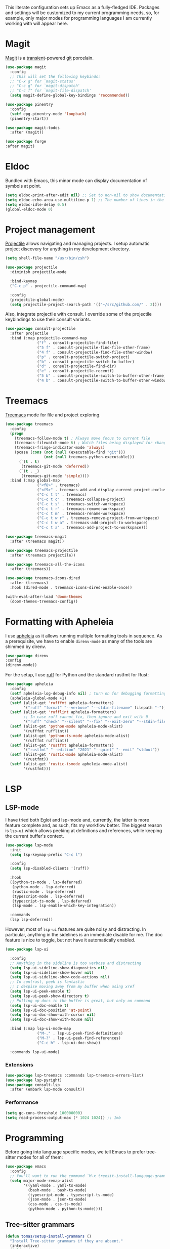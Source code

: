 # -*- mode: org; coding: utf-8; -*-
#+ TITLE: Emacs: Development configuration
#+ AUTHOR: Tomás Farías Santana

This literate configuration sets up Emacs as a fully-fledged IDE. Packages and settings will be customized to my current programming needs, so, for example, only major modes for programming languages I am currently working with will appear here.

* Magit
[[https://magit.vc/][Magit]] is a [[https://github.com/magit/transient][transient]]-powered [[https://www.git-scm.com/][git]] porcelain.
#+BEGIN_SRC emacs-lisp :results output silent
  (use-package magit
    :config
    ;; This will set the following keybinds:
    ;; "C-x g" for `magit-status'
    ;; "C-c g" for `magit-dispatch'
    ;; "C-c f" for `magit-file-dispatch'
    (setq magit-define-global-key-bindings 'recommended))

  (use-package pinentry
    :config
    (setf epg-pinentry-mode 'loopback)
    (pinentry-start))

  (use-package magit-todos
    :after (magit))

  (use-package forge
  :after magit)
#+END_SRC

* Eldoc
Bundled with Emacs, this minor mode can display documentation of symbols at point.
#+BEGIN_SRC emacs-lisp :results output silent
  (setq eldoc-print-after-edit nil) ;; Set to non-nil to show documentation only after some editing command.
  (setq eldoc-echo-area-use-multiline-p 1) ;; The number of lines in the echo area Eldoc is allowed to use for documentation.
  (setq eldoc-idle-delay 0.5)
  (global-eldoc-mode 0)
#+END_SRC

* Project management
[[https://github.com/bbatsov/projectile][Projectile]] allows navigating and managing projects. I setup automatic project discovery for anything in my development directory.
#+BEGIN_SRC emacs-lisp :results output silent
  (setq shell-file-name "/usr/bin/zsh")

  (use-package projectile
    :diminish projectile-mode

    :bind-keymap
    ("C-c p" . projectile-command-map)

    :config
    (projectile-global-mode)
    (setq projectile-project-search-path '(("~/src/github.com/" . 2))))
#+END_SRC

Also, integrate projectile with consult. I override some of the projectile keybindings to use their consult variants.
#+BEGIN_SRC emacs-lisp :results output silent
  (use-package consult-projectile
    :after projectile
    :bind (:map projectile-command-map
                ("f" . consult-projectile-find-file)
                ("5 f" . consult-projectile-find-file-other-frame)
                ("4 f" . consult-projectile-find-file-other-window)
                ("p" . consult-projectile-switch-project)
                ("b" . consult-projectile-switch-to-buffer)
                ("d" . consult-projectile-find-dir)
                ("e" . consult-projectile-recentf)
                ("5 b" . consult-projectile-switch-to-buffer-other-frame)
                ("4 b" . consult-projectile-switch-to-buffer-other-window)))
#+END_SRC

* Treemacs
[[https://github.com/Alexander-Miller/treemacs][Treemacs]] mode for file and project exploring.
#+BEGIN_SRC emacs-lisp :results output silent
  (use-package treemacs
    :config
    (progn
      (treemacs-follow-mode t) ; Always move focus to current file
      (treemacs-filewatch-mode t) ; Watch files being displayed for changes and automatically refresh
      (treemacs-fringe-indicator-mode 'always)
      (pcase (cons (not (null (executable-find "git")))
                   (not (null treemacs-python-executable)))
        (`(t . t)
         (treemacs-git-mode 'deferred))
        (`(t . _)
         (treemacs-git-mode 'simple))))
    :bind (:map global-map
                ("<f8>" . treemacs)
                ("<f9>" . treemacs-add-and-display-current-project-exclusively)
                ("C-c t t" . treemacs)
                ("C-c t c" . treemacs-collapse-project)
                ("C-c t s" . treemacs-switch-workspace)
                ("C-c t r" . treemacs-remove-workspace)
                ("C-c t m" . treemacs-rename-workspace)
                ("C-c t w r" . treemacs-remove-project-from-workspace)
                ("C-c t w a" . treemacs-add-project-to-workspace)
                ("C-c t a" . treemacs-add-project-to-workspace)))

  (use-package treemacs-magit
    :after (treemacs magit))

  (use-package treemacs-projectile
    :after (treemacs projectile))

  (use-package treemacs-all-the-icons
    :after (treemacs))

  (use-package treemacs-icons-dired
    :after (treemacs)
    :hook (dired-mode . treemacs-icons-dired-enable-once))

  (with-eval-after-load 'doom-themes
    (doom-themes-treemacs-config))
#+END_SRC

* Formatting with Apheleia
I use [[https://github.com/radian-software/apheleia][apheleia]] as it allows running multiple formatting tools in sequence. As a prerequisite, we have to enable ~direnv-mode~ as many of the tools are shimmed by direnv.
#+BEGIN_SRC emacs-lisp :results output silent
    (use-package direnv
    :config
    (direnv-mode))
#+END_SRC

For the setup, I use [[https://github.com/astral-sh/ruff][ruff]] for Python and the standard rustfmt for Rust:
#+BEGIN_SRC emacs-lisp :results output silent
  (use-package apheleia
    :config
    (setf apheleia-log-debug-info nil) ; turn on for debugging formatting tools
    (apheleia-global-mode +1)
    (setf (alist-get 'rufffmt apheleia-formatters)
          '("ruff" "format" "--verbose" "--stdin-filename" filepath "-"))
    (setf (alist-get 'rufflint apheleia-formatters)
          ;; In case ruff cannot fix, then ignore and exit with 0
          '("ruff" "check" "--silent" "--fix" "--exit-zero" "--stdin-filename" filepath "--extend-select" "I" "-"))
    (setf (alist-get 'python-mode apheleia-mode-alist)
          '(rufffmt rufflint))
    (setf (alist-get 'python-ts-mode apheleia-mode-alist)
          '(rufffmt rufflint))
    (setf (alist-get 'rustfmt apheleia-formatters)
          '("rustfmt" "--edition" "2021" "--quiet" "--emit" "stdout"))
    (setf (alist-get 'rustic-mode apheleia-mode-alist)
          '(rustfmt))
    (setf (alist-get 'rustic-tsmode apheleia-mode-alist)
          '(rustfmt)))
#+END_SRC

* LSP
** LSP-mode
I have tried both Eglot and lsp-mode and, currently, the latter is more feature complete and, as such, fits my workflow better. The biggest reason is ~lsp-ui~ which allows peeking at definitions and references, while keeping the current buffer's context.
#+BEGIN_SRC emacs-lisp :results output silent
  (use-package lsp-mode
    :init
    (setq lsp-keymap-prefix "C-c l")

    :config
    (setq lsp-disabled-clients '(ruff))

    :hook
    ((python-ts-mode . lsp-deferred)
     (python-mode . lsp-deferred)
     (rustic-mode . lsp-deferred)
     (typescript-mode . lsp-deferred)
     (typescript-ts-mode . lsp-deferred)
     (lsp-mode . lsp-enable-which-key-integration))

    :commands
    (lsp lsp-deferred))
#+END_SRC

However, most of ~lsp-ui~ features are quite noisy and distracting. In particular, anything in the sidelines is an immediate disable for me. The doc feature is nice to toggle, but not have it automatically enabled.
#+BEGIN_SRC emacs-lisp :results output silent
  (use-package lsp-ui

    :config
    ;; Anything in the sideline is too verbose and distracting
    (setq lsp-ui-sideline-show-diagnostics nil)
    (setq lsp-ui-sideline-show-hover nil)
    (setq lsp-ui-sideline-show-code-actions nil)
    ;; In contrast, peek is fantastic
    ;; I despise moving away from my buffer when using xref
    (setq lsp-ui-peek-enable t)
    (setq lsp-ui-peek-show-directory t)
    ;; Pulling up docs in the buffer is great, but only on command
    (setq lsp-ui-doc-enable t)
    (setq lsp-ui-doc-position 'at-point)
    (setq lsp-ui-doc-show-with-cursor nil)
    (setq lsp-ui-doc-show-with-mouse nil)

    :bind (:map lsp-ui-mode-map
                ("M-." . lsp-ui-peek-find-definitions)
                ("M-?" . lsp-ui-peek-find-references)
                ("C-c h" . lsp-ui-doc-show))

    :commands lsp-ui-mode)
#+END_SRC

*** Extensions
#+BEGIN_SRC emacs-lisp :results output silent
  (use-package lsp-treemacs :commands lsp-treemacs-errors-list)
  (use-package lsp-pyright)
  (use-package consult-lsp
    :after (embark lsp-mode consult))
#+END_SRC

*** Performance
#+BEGIN_SRC emacs-lisp :results output silent
  (setq gc-cons-threshold 100000000)
  (setq read-process-output-max (* 1024 1024)) ;; 1mb
#+END_SRC

* Programming
Before going into language specific modes, we tell Emacs to prefer tree-sitter modes for all of them:
#+BEGIN_SRC emacs-lisp :results output silent
  (use-package emacs
    :config
    ;; You'll want to run the command `M-x treesit-install-language-grammar' before editing.
    (setq major-mode-remap-alist
          '((yaml-mode . yaml-ts-mode)
            (bash-mode . bash-ts-mode)
            (typescript-mode . typescript-ts-mode)
            (json-mode . json-ts-mode)
            (css-mode . css-ts-mode)
            (python-mode . python-ts-mode))))
#+END_SRC

** Tree-sitter grammars
#+BEGIN_SRC emacs-lisp :results output silent
  (defun tomas/setup-install-grammars ()
    "Install Tree-sitter grammars if they are absent."
    (interactive)
    (dolist (grammar
             ;; Note the version numbers. These are the versions that
             ;; are known to work with Combobulate *and* Emacs.
             '((css . ("https://github.com/tree-sitter/tree-sitter-css" "v0.20.0"))
               (go . ("https://github.com/tree-sitter/tree-sitter-go" "v0.20.0"))
               (html . ("https://github.com/tree-sitter/tree-sitter-html" "v0.20.1"))
               (javascript . ("https://github.com/tree-sitter/tree-sitter-javascript" "v0.20.1" "src"))
               (json ("https://github.com/tree-sitter/tree-sitter-json" "v0.20.2"))
               (markdown "https://github.com/ikatyang/tree-sitter-markdown")
               (python ("https://github.com/tree-sitter/tree-sitter-python" "v0.20.4"))
               (rust "https://github.com/tree-sitter/tree-sitter-rust")
               (toml . ("https://github.com/tree-sitter/tree-sitter-toml" "v0.5.1"))
               (tsx . ("https://github.com/tree-sitter/tree-sitter-typescript" "v0.20.3" "tsx/src"))
               (typescript . ("https://github.com/tree-sitter/tree-sitter-typescript" "v0.20.3" "typescript/src"))
               (yaml ("https://github.com/ikatyang/tree-sitter-yaml" "v0.5.0"))))
      (add-to-list 'treesit-language-source-alist grammar)
      ;; Only install `grammar' if we don't already have it
      ;; installed. However, if you want to *update* a grammar then
      ;; this obviously prevents that from happening.
      (unless (treesit-language-available-p (car grammar))
        (treesit-install-language-grammar (car grammar)))))

  (dolist (mapping
           '((python-mode . python-ts-mode)
             (css-mode . css-ts-mode)
             (typescript-mode . typescript-ts-mode)
             (js2-mode . js-ts-mode)
             (bash-mode . bash-ts-mode)
             (conf-toml-mode . toml-ts-mode)
             (go-mode . go-ts-mode)
             (css-mode . css-ts-mode)
             (json-mode . json-ts-mode)
             (js-json-mode . json-ts-mode)))
    (add-to-list 'major-mode-remap-alist mapping))
  (tomas/setup-install-grammars)
#+END_SRC

** Combobulate
Structured editing and movement powered by tree-sitter.
#+BEGIN_SRC emacs-lisp :results output silent
  (use-package combobulate
    :custom (combobulate-key-prefix "C-c b")
    :hook ((prog-mode . combobulate-mode))
    :load-path ("~/.emacs.d/straight/repos/combobulate"))
#+END_SRC

** File formats
Major modes for some common file formats generally used for READMEs or configurations.

*** Markdown
#+BEGIN_SRC emacs-lisp :results output silent
  (use-package markdown-mode
    :mode ("\\.md\\'" . gfm-mode)
    :init (setq markdown-command "multimarkdown"))

  (use-package poly-markdown
    :config (add-to-list 'auto-mode-alist '("\\.md" . poly-markdown-mode)))
#+END_SRC

*** YAML
#+BEGIN_SRC emacs-lisp :results output silent
  (use-package yaml-mode
    :mode ("\\.yml\\'" . yaml-mode)
    ("\\.yaml\\'" . yaml-mode))
#+END_SRC

*** JSON
#+BEGIN_SRC emacs-lisp :results output silent
(use-package json-mode)
#+END_SRC

** Python
This just disables the very annoying documentation that pops-up in the minibuffer while typing. If I need documentation I can request it with ~C-c h~, otherwise it's very distracting having it pop-up while typing.
#+BEGIN_SRC emacs-lisp :results output silent
  (use-package python
    :if (featurep 'lsp-mode)
    :config
    (setq lsp-eldoc-hook nil)           ;; doesn't seem to work
    (fmakunbound 'lsp-signature-activate)
    (defun lsp-signature-activate ()
      (message nil)))
#+END_SRC
** Rust
[[https://github.com/brotzeit/rustic?tab=readme-ov-file#intro][Rustic]] is built on top of [[https://github.com/rust-lang/rust-mode][rust-mode]] to extend with LSP integration.
#+BEGIN_SRC emacs-lisp :results output silent
  (use-package rustic
    :config
    (setq
     rustic-lsp-client 'lsp-mode
     ;; Let apheleia take care of format.
     rustic-format-trigger 'nil))
#+END_SRC

** Terraform
#+BEGIN_SRC emacs-lisp :results output silent
  (use-package terraform-mode
    :mode
    ("\\.tf" . terraform-mode)

    :config
    (setq terraform-indent-level 2)
    (setq terraform-format-on-save t))
#+END_SRC

** Typescript
#+BEGIN_SRC emacs-lisp :results output silent
  (use-package typescript-ts-mode
    :mode ("\\.tsx?\\'")
    :config
    (setq typescript-ts-mode-indent-offset 4)
    (setq typescript-mode-indent-offset 4))
#+END_SRC

* Terminal emulator: Eat
#+BEGIN_SRC emacs-lisp :results output silent
  (use-package eat
    :straight (:type git
               :host codeberg
               :repo "akib/emacs-eat"
               :files ("*.el" ("term" "term/*.el") "*.texi"
                       "*.ti" ("terminfo/e" "terminfo/e/*")
                       ("terminfo/65" "terminfo/65/*")
                       ("integration" "integration/*")
                       (:exclude ".dir-locals.el" "*-tests.el")))

    :hook
    (eshell-load-hook . eat-eshell-mode) ;; Run Eat inside Eshell.
    (eshell-load-hook . eat-eshell-visual-command-mode)) ;; Run visual commands with Eat instead of Term.
#+END_SRC

* Extensions
** Rainbow delimiters
Highlight brackets in different colors according to depth. The faces ~rainbow-delimiters-depth-N-face~ (where ~N~ is 1-9),
~rainbow-delimiters-unmatched-face~ and ~rainbow-delimiters-unmatched-face~ can be customized to set the color.
#+BEGIN_SRC emacs-lisp :results output silent
  (use-package rainbow-delimiters)
#+END_SRC
